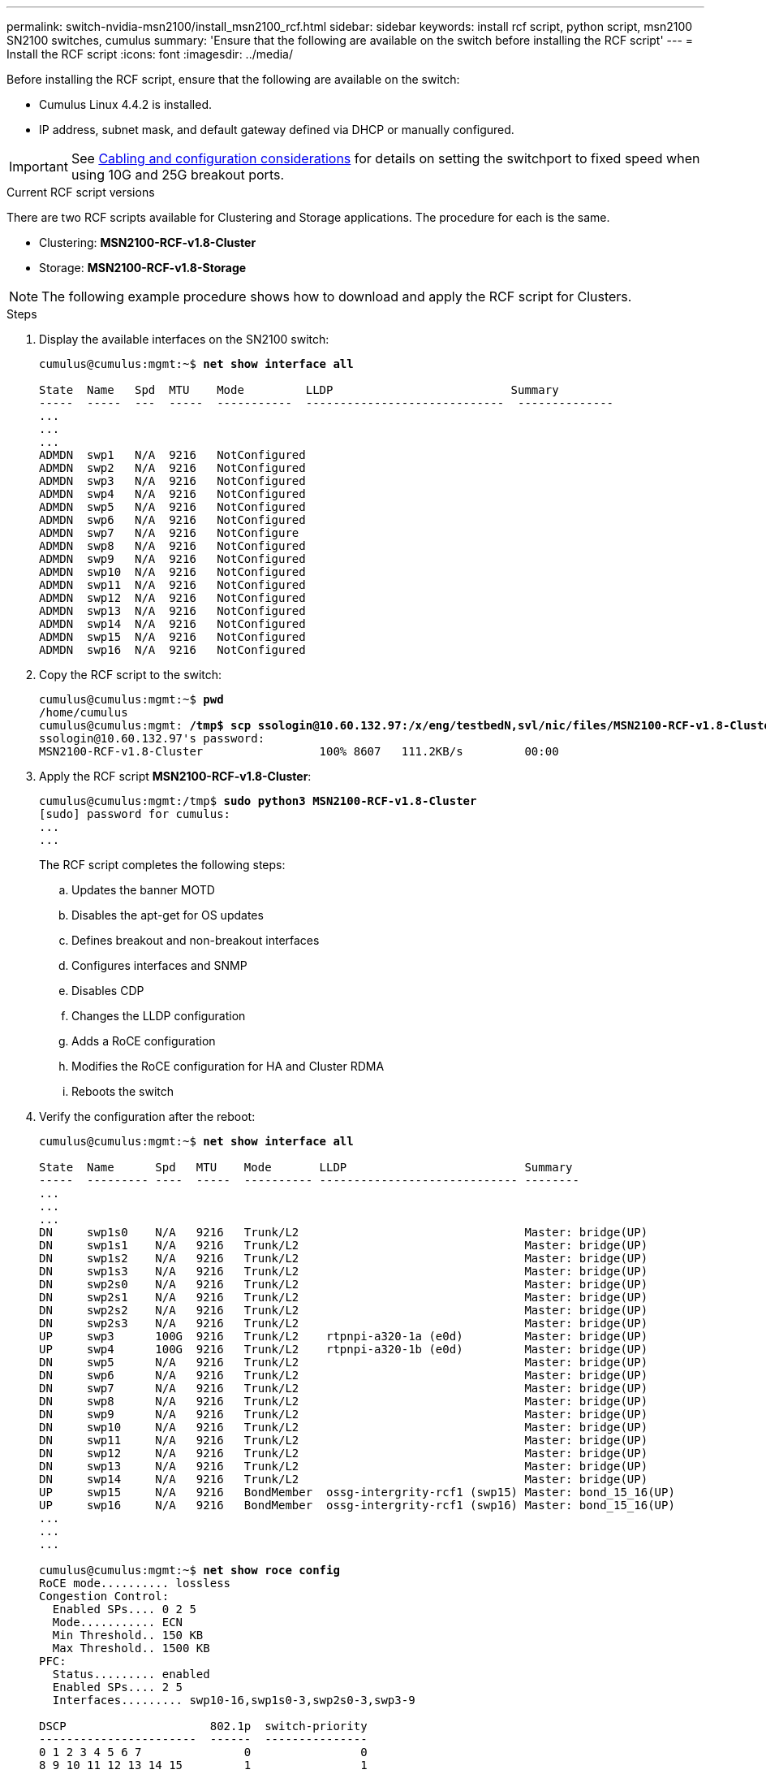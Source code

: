 ---
permalink: switch-nvidia-msn2100/install_msn2100_rcf.html
sidebar: sidebar
keywords: install rcf script, python script, msn2100 SN2100 switches, cumulus
summary: 'Ensure that the following are available on the switch before installing the RCF script'
---
= Install the RCF script
:icons: font
:imagesdir: ../media/

[.lead]
Before installing the RCF script, ensure that the following are available on the switch:

* Cumulus Linux 4.4.2 is installed.
* IP address, subnet mask, and default gateway defined via DHCP or manually configured.

IMPORTANT: See https://docs.netapp.com/us-en/ontap-systems-switches/switch-nvidia-msn2100/install_cabling_config_considerations_msn2100.html[Cabling and configuration considerations^] for details on setting the switchport to fixed speed when using 10G and 25G breakout ports.

.Current RCF script versions
There are two RCF scripts available for Clustering and Storage applications. The procedure for each is the same.

* Clustering:  *MSN2100-RCF-v1.8-Cluster*
* Storage: *MSN2100-RCF-v1.8-Storage*


NOTE: The following example procedure shows how to download and apply the RCF script for Clusters.

.Steps
. Display the available interfaces on the SN2100 switch:
+
[subs=+quotes]
----
cumulus@cumulus:mgmt:~$ *net show interface all*

State  Name   Spd  MTU    Mode         LLDP                          Summary
-----  -----  ---  -----  -----------  -----------------------------  --------------
...
...
...
ADMDN  swp1   N/A  9216   NotConfigured
ADMDN  swp2   N/A  9216   NotConfigured
ADMDN  swp3   N/A  9216   NotConfigured
ADMDN  swp4   N/A  9216   NotConfigured
ADMDN  swp5   N/A  9216   NotConfigured
ADMDN  swp6   N/A  9216   NotConfigured
ADMDN  swp7   N/A  9216   NotConfigure
ADMDN  swp8   N/A  9216   NotConfigured
ADMDN  swp9   N/A  9216   NotConfigured
ADMDN  swp10  N/A  9216   NotConfigured
ADMDN  swp11  N/A  9216   NotConfigured
ADMDN  swp12  N/A  9216   NotConfigured
ADMDN  swp13  N/A  9216   NotConfigured
ADMDN  swp14  N/A  9216   NotConfigured
ADMDN  swp15  N/A  9216   NotConfigured
ADMDN  swp16  N/A  9216   NotConfigured
----
. Copy the RCF script to the switch:
+
[subs=+quotes]
----
cumulus@cumulus:mgmt:~$ *pwd*
/home/cumulus
cumulus@cumulus:mgmt: */tmp$ scp ssologin@10.60.132.97:/x/eng/testbedN,svl/nic/files/MSN2100-RCF-v1.8-Cluster*
ssologin@10.60.132.97's password:
MSN2100-RCF-v1.8-Cluster                 100% 8607   111.2KB/s         00:00
----
. Apply the RCF script *MSN2100-RCF-v1.8-Cluster*:
+
[subs=+quotes]
----
cumulus@cumulus:mgmt:/tmp$ *sudo python3 MSN2100-RCF-v1.8-Cluster*
[sudo] password for cumulus:
...
...
----
+
The RCF script completes the following steps:
+
.. Updates the banner MOTD
.. Disables the apt-get for OS updates
.. Defines breakout and non-breakout interfaces
.. Configures interfaces and SNMP
.. Disables CDP
.. Changes the LLDP configuration
.. Adds a RoCE configuration
.. Modifies the RoCE configuration for HA and Cluster RDMA
.. Reboots the switch
+

. Verify the configuration after the reboot:
+
[subs=+quotes]
----
cumulus@cumulus:mgmt:~$ *net show interface all*

State  Name      Spd   MTU    Mode       LLDP                          Summary
-----  --------- ----  -----  ---------- ----------------------------- --------
...
...
...
DN     swp1s0    N/A   9216   Trunk/L2                                 Master: bridge(UP)
DN     swp1s1    N/A   9216   Trunk/L2                                 Master: bridge(UP)
DN     swp1s2    N/A   9216   Trunk/L2                                 Master: bridge(UP)
DN     swp1s3    N/A   9216   Trunk/L2                                 Master: bridge(UP)
DN     swp2s0    N/A   9216   Trunk/L2                                 Master: bridge(UP)
DN     swp2s1    N/A   9216   Trunk/L2                                 Master: bridge(UP)
DN     swp2s2    N/A   9216   Trunk/L2                                 Master: bridge(UP)
DN     swp2s3    N/A   9216   Trunk/L2                                 Master: bridge(UP)
UP     swp3      100G  9216   Trunk/L2    rtpnpi-a320-1a (e0d)         Master: bridge(UP)
UP     swp4      100G  9216   Trunk/L2    rtpnpi-a320-1b (e0d)         Master: bridge(UP)
DN     swp5      N/A   9216   Trunk/L2                                 Master: bridge(UP)
DN     swp6      N/A   9216   Trunk/L2                                 Master: bridge(UP)
DN     swp7      N/A   9216   Trunk/L2                                 Master: bridge(UP)
DN     swp8      N/A   9216   Trunk/L2                                 Master: bridge(UP)
DN     swp9      N/A   9216   Trunk/L2                                 Master: bridge(UP)
DN     swp10     N/A   9216   Trunk/L2                                 Master: bridge(UP)
DN     swp11     N/A   9216   Trunk/L2                                 Master: bridge(UP)
DN     swp12     N/A   9216   Trunk/L2                                 Master: bridge(UP)
DN     swp13     N/A   9216   Trunk/L2                                 Master: bridge(UP)
DN     swp14     N/A   9216   Trunk/L2                                 Master: bridge(UP)
UP     swp15     N/A   9216   BondMember  ossg-intergrity-rcf1 (swp15) Master: bond_15_16(UP)
UP     swp16     N/A   9216   BondMember  ossg-intergrity-rcf1 (swp16) Master: bond_15_16(UP)
...
...
...

cumulus@cumulus:mgmt:~$ *net show roce config*
RoCE mode.......... lossless
Congestion Control:
  Enabled SPs.... 0 2 5
  Mode........... ECN
  Min Threshold.. 150 KB
  Max Threshold.. 1500 KB
PFC:
  Status......... enabled
  Enabled SPs.... 2 5
  Interfaces......... swp10-16,swp1s0-3,swp2s0-3,swp3-9

DSCP                     802.1p  switch-priority
-----------------------  ------  ---------------
0 1 2 3 4 5 6 7               0                0
8 9 10 11 12 13 14 15         1                1
16 17 18 19 20 21 22 23       2                2
24 25 26 27 28 29 30 31       3                3
32 33 34 35 36 37 38 39       4                4
40 41 42 43 44 45 46 47       5                5
48 49 50 51 52 53 54 55       6                6
56 57 58 59 60 61 62 63       7                7

switch-priority  TC  ETS
---------------  --  --------
0 1 3 4 6 7       0  DWRR 28%
2                 2  DWRR 28%
5                 5  DWRR 43%
----
. Verify information for the transceiver in the interface.
`net show interface pluggables`
+
[subs=+quotes]
----
cumulus@cumulus:mgmt:~$ *net show interface pluggables*
Interface  Identifier     Vendor Name  Vendor PN        Vendor SN       Vendor Rev
---------  -------------  -----------  ---------------  --------------  ----------
swp3       0x11 (QSFP28)  Amphenol     112-00574        APF20379253516  B0
swp4       0x11 (QSFP28)  AVAGO        332-00440        AF1815GU05Z     A0
swp15      0x11 (QSFP28)  Amphenol     112-00573        APF21109348001  B0
swp16      0x11 (QSFP28)  Amphenol     112-00573        APF21109347895  B0
----
. Verify that the nodes each have a connection to each switch:
`net show lldp`
+
[subs=+quotes]
----
cumulus@cumulus:mgmt:~$ *net show lldp*

LocalPort  Speed  Mode        RemoteHost                          RemotePort
---------  -----  ----------  ----------------------------------  -----------
swp2s2     25G    Trunk/L2    level1-cs01                         e3a
swp2s3     25G    Trunk/L2    level1-cs02                         e3a
swp3       100G   Trunk/L2    affa400-cs01                        e3b
swp4       100G   Trunk/L2    affa400-cs02                        e3b
swp15      100G   BondMember  sn2100c-cs10                        swp15
swp16      100G   BondMember  sn2100c-cs10                        swp16
----
. Verify the health of cluster ports on the cluster.
.. Verify that e0d ports are up and healthy across all nodes in the cluster: `network port show -role cluster`
+
[subs=+quotes]
----
cluster1::*> *network port show -role cluster*

Node: node1
                                                                       Ignore
                                                  Speed(Mbps) Health   Health
Port      IPspace      Broadcast Domain Link MTU  Admin/Oper  Status   Status
--------- ------------ ---------------- ---- ---- ----------- -------- ------
e3a       Cluster      Cluster          up   9000  auto/10000 healthy  false
e3b       Cluster      Cluster          up   9000  auto/10000 healthy  false

Node: node2
                                                                       Ignore
                                                  Speed(Mbps) Health   Health
Port      IPspace      Broadcast Domain Link MTU  Admin/Oper  Status   Status
--------- ------------ ---------------- ---- ---- ----------- -------- ------
e3a       Cluster      Cluster          up   9000  auto/10000 healthy  false
e3b       Cluster      Cluster          up   9000  auto/10000 healthy  false
----
+
.. Verify the switch health from the cluster (this might not show switch sw2, since LIFs are not homed on e0d).
+
[subs=+quotes]
----
cluster1::*> *network device-discovery show -protocol lldp*
Node/       Local  Discovered
Protocol    Port   Device (LLDP: ChassisID)  Interface Platform
----------- ------ ------------------------- --------- ----------
node1/lldp
            e3a    sw1 (b8:ce:f6:19:1a:7e)   swp3      MSN2100-CB2RC
            e3b    sw2 (b8:ce:f6:19:1b:96)   swp3      MSN2100-CB2RC

node2/lldp
            e3a    sw1 (b8:ce:f6:19:1a:7e)   swp4      MSN2100-CB2RC
            e3b    sw2 (b8:ce:f6:19:1b:96)   swp4      MSN2100-CB2RC


cluster1::*> *system switch ethernet show -is-monitoring-enabled-operational true*
Switch                      Type               Address          Model
--------------------------- ------------------ ---------------- -----
sw1                         cluster-network    10.233.205.90    MSN2100-CB2RC
     Serial Number: MNXXXXXXGD
      Is Monitored: true
            Reason: None
  Software Version: Cumulus Linux version 4.4.2 running on Mellanox
                    Technologies Ltd. MSN2100
    Version Source: LLDP

sw2                         cluster-network    10.233.205.91    MSN2100-CB2RC
     Serial Number: MNCXXXXXXGS
      Is Monitored: true
            Reason: None
  Software Version: Cumulus Linux version 4.4.2 running on Mellanox
                    Technologies Ltd. MSN2100
    Version Source: LLDP
----
